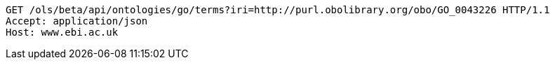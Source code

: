 [source,http]
----
GET /ols/beta/api/ontologies/go/terms?iri=http://purl.obolibrary.org/obo/GO_0043226 HTTP/1.1
Accept: application/json
Host: www.ebi.ac.uk

----